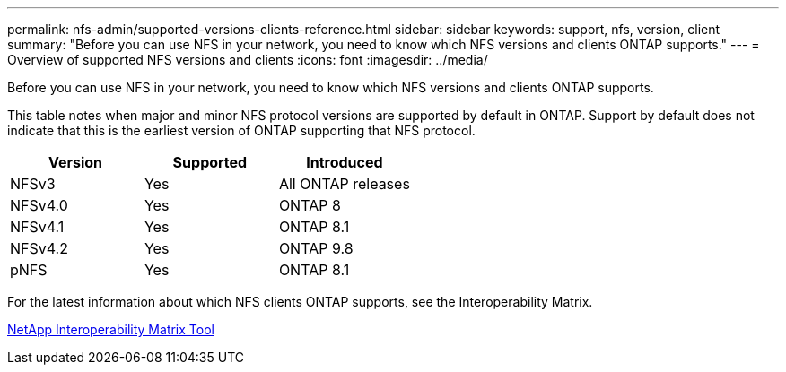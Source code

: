 ---
permalink: nfs-admin/supported-versions-clients-reference.html
sidebar: sidebar
keywords: support, nfs, version, client
summary: "Before you can use NFS in your network, you need to know which NFS versions and clients ONTAP supports."
---
= Overview of supported NFS versions and clients
:icons: font
:imagesdir: ../media/

[.lead]
Before you can use NFS in your network, you need to know which NFS versions and clients ONTAP supports.

This table notes when major and minor NFS protocol versions are supported by default in ONTAP. Support by default does not indicate that this is the earliest version of ONTAP supporting that NFS protocol. 

[cols="3*",options="header"]
|===
| Version| Supported| Introduced
a|
NFSv3
a|
Yes
a|
All ONTAP releases
a|
NFSv4.0
a|
Yes
a|
ONTAP 8
a|
NFSv4.1
a|
Yes
a|
ONTAP 8.1
a|
NFSv4.2
a|
Yes
a|
ONTAP 9.8
a|
pNFS
a|
Yes
a|
ONTAP 8.1
|===
For the latest information about which NFS clients ONTAP supports, see the Interoperability Matrix.

https://mysupport.netapp.com/matrix[NetApp Interoperability Matrix Tool^]

// 27-AUG-2024 ONTAPDOC-1262
// 2023 Jan 11, ONTAPDOC-805
// 2022 Oct 21, BURT 1509656